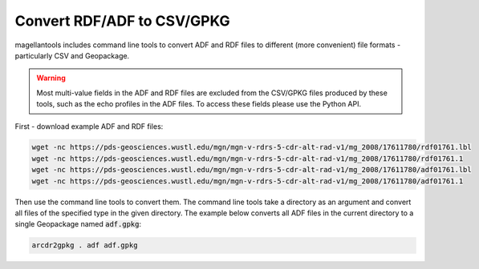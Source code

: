 Convert RDF/ADF to CSV/GPKG
===========================

magellantools includes command line tools to convert ADF and RDF files to different (more convenient) file formats - particularly CSV and Geopackage.

.. warning::
    Most multi-value fields in the ADF and RDF files are excluded from the CSV/GPKG files produced by these tools, such as the echo profiles in the ADF files. To access these fields please use the Python API.

First - download example ADF and RDF files:

.. code:: bash

	wget -nc https://pds-geosciences.wustl.edu/mgn/mgn-v-rdrs-5-cdr-alt-rad-v1/mg_2008/17611780/rdf01761.lbl
	wget -nc https://pds-geosciences.wustl.edu/mgn/mgn-v-rdrs-5-cdr-alt-rad-v1/mg_2008/17611780/rdf01761.1
	wget -nc https://pds-geosciences.wustl.edu/mgn/mgn-v-rdrs-5-cdr-alt-rad-v1/mg_2008/17611780/adf01761.lbl
	wget -nc https://pds-geosciences.wustl.edu/mgn/mgn-v-rdrs-5-cdr-alt-rad-v1/mg_2008/17611780/adf01761.1

Then use the command line tools to convert them. The command line tools take a directory as an argument and convert all files of the specified type in the given directory. The example below converts all ADF files in the current directory to a single Geopackage named :code:`adf.gpkg`:

.. code:: bash

	arcdr2gpkg . adf adf.gpkg